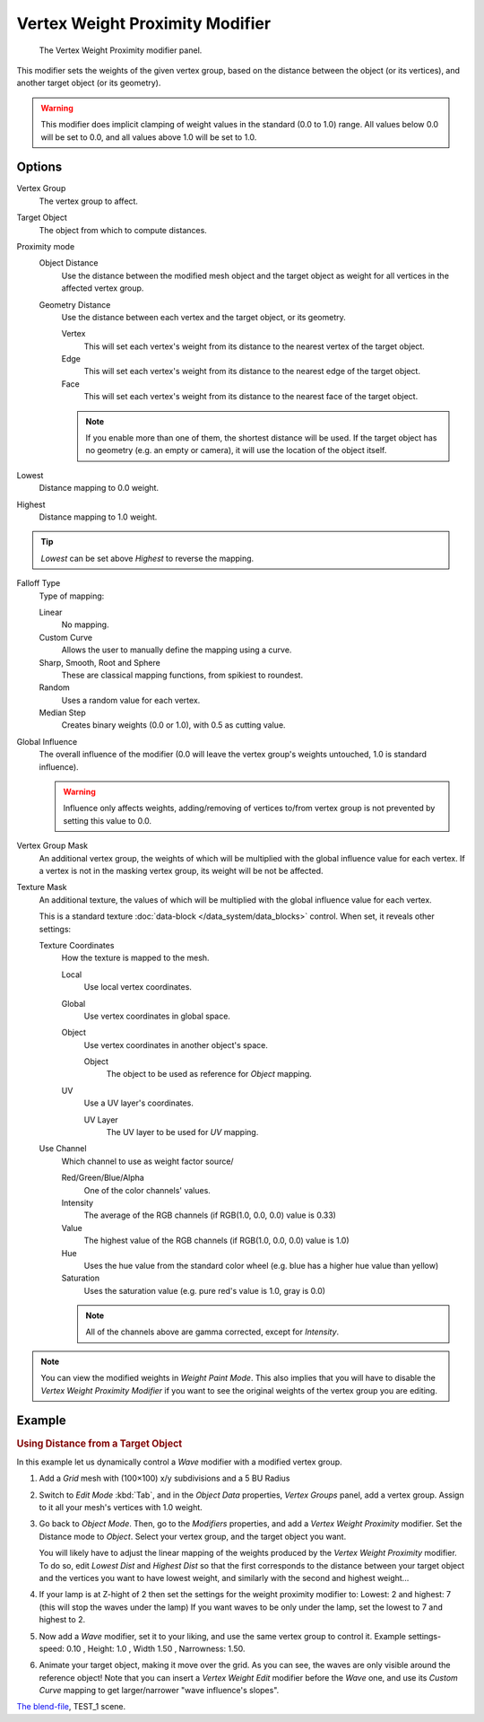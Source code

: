 
********************************
Vertex Weight Proximity Modifier
********************************

.. figure:: /images/modifiersweightvgproximity.jpg
   :width: 300px

   The Vertex Weight Proximity modifier panel.


This modifier sets the weights of the given vertex group,
based on the distance between the object (or its vertices),
and another target object (or its geometry).

.. warning::

   This modifier does implicit clamping of weight values in the standard (0.0 to 1.0) range.
   All values below 0.0 will be set to 0.0, and all values above 1.0 will be set to 1.0.


Options
=======

Vertex Group
   The vertex group to affect.

Target Object
   The object from which to compute distances.

Proximity mode
   Object Distance
      Use the distance between the modified mesh object and the target object as
      weight for all vertices in the affected vertex group.
   Geometry Distance
      Use the distance between each vertex and the target object, or its geometry.

      Vertex
         This will set each vertex's weight from its distance to the nearest vertex of the target object.
      Edge
         This will set each vertex's weight from its distance to the nearest edge of the target object.
      Face
         This will set each vertex's weight from its distance to the nearest face of the target object.

      .. note::

         If you enable more than one of them, the shortest distance will be used.
         If the target object has no geometry (e.g. an empty or camera),
         it will use the location of the object itself.

Lowest
   Distance mapping to 0.0 weight.
Highest
   Distance mapping to 1.0 weight.

.. tip::

   *Lowest* can be set above *Highest* to reverse the mapping.


Falloff Type
   Type of mapping:

   Linear
      No mapping.
   Custom Curve
      Allows the user to manually define the mapping using a curve.
   Sharp, Smooth, Root and Sphere
      These are classical mapping functions, from spikiest to roundest.
   Random
      Uses a random value for each vertex.
   Median Step
      Creates binary weights (0.0 or 1.0), with 0.5 as cutting value.

Global Influence
   The overall influence of the modifier
   (0.0 will leave the vertex group's weights untouched, 1.0 is standard influence).

   .. warning::

      Influence only affects weights, adding/removing of vertices
      to/from vertex group is not prevented by setting this value to 0.0.

Vertex Group Mask
   An additional vertex group, the weights of which will be
   multiplied with the global influence value for each vertex.
   If a vertex is not in the masking vertex group, its weight will be not be affected.

Texture Mask
   An additional texture, the values of which will be multiplied with the global influence value for each vertex.

   This is a standard texture :doc:`data-block </data_system/data_blocks>` control.
   When set, it reveals other settings:

   Texture Coordinates
      How the texture is mapped to the mesh.

      Local
         Use local vertex coordinates.
      Global
         Use vertex coordinates in global space.
      Object
         Use vertex coordinates in another object's space.

         Object
            The object to be used as reference for *Object* mapping.
      UV
         Use a UV layer's coordinates.

         UV Layer
            The UV layer to be used for *UV* mapping.

   Use Channel
      Which channel to use as weight factor source/

      Red/Green/Blue/Alpha
         One of the color channels' values.
      Intensity
         The average of the RGB channels (if RGB(1.0, 0.0, 0.0) value is 0.33)
      Value
         The highest value of the RGB channels (if RGB(1.0, 0.0, 0.0) value is 1.0)
      Hue
         Uses the hue value from the standard color wheel (e.g. blue has a higher hue value than yellow)
      Saturation
         Uses the saturation value (e.g. pure red's value is 1.0, gray is 0.0)

      .. note::

         All of the channels above are gamma corrected, except for *Intensity*.


.. note::

   You can view the modified weights in *Weight Paint Mode*.
   This also implies that you will have to disable the *Vertex Weight Proximity Modifier*
   if you want to see the original weights of the vertex group you are editing.

Example
=======

.. rubric:: Using Distance from a Target Object

In this example let us dynamically control a *Wave* modifier with a modified vertex group.

#. Add a *Grid* mesh with (100×100) x/y subdivisions and a 5 BU Radius

#. Switch to *Edit Mode* :kbd:`Tab`, and in the *Object Data* properties, *Vertex Groups* panel,
   add a vertex group. Assign to it all your mesh's vertices with 1.0 weight.

#. Go back to *Object Mode*. Then, go to the *Modifiers* properties, and add a *Vertex Weight Proximity* modifier.
   Set the Distance mode to *Object*. Select your vertex group, and the target object you want.

   You will likely have to adjust the linear mapping of the weights produced by the
   *Vertex Weight Proximity* modifier. To do so, edit *Lowest Dist* and
   *Highest Dist* so that the first corresponds to the distance between your target
   object and the vertices you want to have lowest weight,
   and similarly with the second and highest weight...

#. If your lamp is at Z-hight of 2 then set the settings for the weight proximity modifier to:
   Lowest: 2 and highest: 7 (this will stop the waves under the lamp)
   If you want waves to be only under the lamp, set the lowest to 7 and highest to 2.

#. Now add a *Wave* modifier, set it to your liking, and use the same vertex group to control it.
   Example settings-speed: 0.10 , Height: 1.0 , Width 1.50 , Narrowness: 1.50.

#. Animate your target object, making it move over the grid. As you can see, the waves are only
   visible around the reference object! Note that you can insert a *Vertex Weight Edit*
   modifier before the *Wave* one,
   and use its *Custom Curve* mapping to get larger/narrower "wave influence's slopes".

.. vimeo:: 30187079

`The blend-file <https://wiki.blender.org/index.php/Media:ManModifiersWeightVGroupEx.blend>`__, TEST_1 scene.
